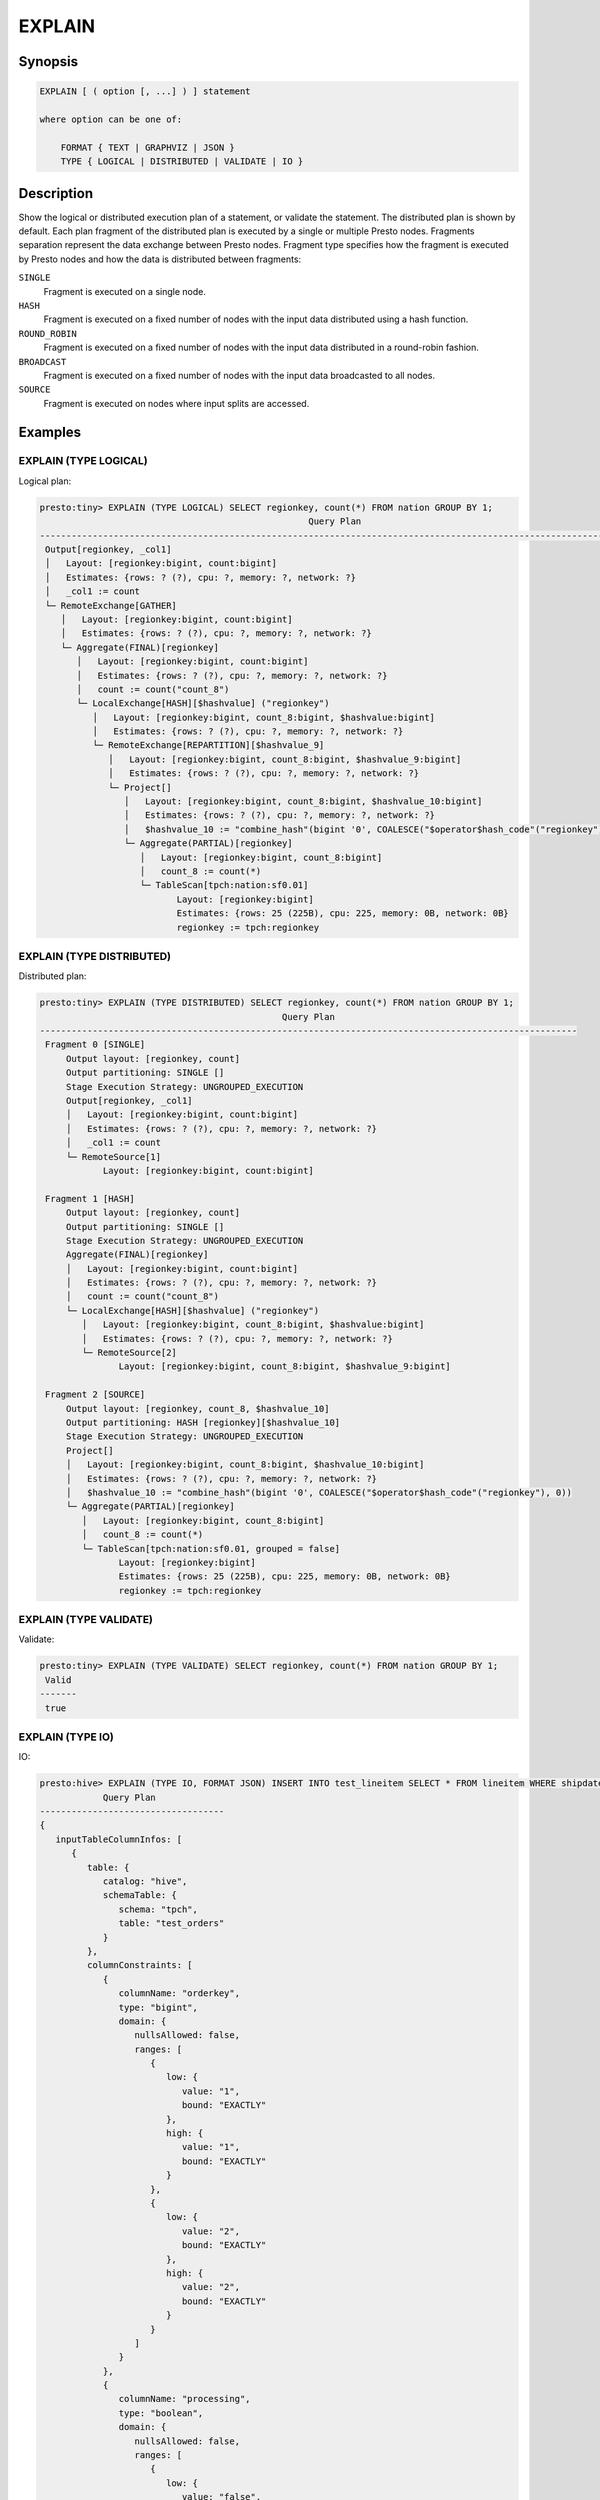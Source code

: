 =======
EXPLAIN
=======

Synopsis
--------

.. code-block:: none

    EXPLAIN [ ( option [, ...] ) ] statement

    where option can be one of:

        FORMAT { TEXT | GRAPHVIZ | JSON }
        TYPE { LOGICAL | DISTRIBUTED | VALIDATE | IO }

Description
-----------

Show the logical or distributed execution plan of a statement, or validate the statement.
The distributed plan is shown by default. Each plan fragment of the distributed plan is executed by
a single or multiple Presto nodes. Fragments separation represent the data exchange between Presto nodes.
Fragment type specifies how the fragment is executed by Presto nodes and how the data is
distributed between fragments:

``SINGLE``
    Fragment is executed on a single node.

``HASH``
    Fragment is executed on a fixed number of nodes with the input data
    distributed using a hash function.

``ROUND_ROBIN``
    Fragment is executed on a fixed number of nodes with the input data
    distributed in a round-robin fashion.

``BROADCAST``
    Fragment is executed on a fixed number of nodes with the input data
    broadcasted to all nodes.

``SOURCE``
    Fragment is executed on nodes where input splits are accessed.

Examples
--------

EXPLAIN (TYPE LOGICAL)
^^^^^^^^^^^^^^^^^^^^^^

Logical plan:

.. code-block:: none

    presto:tiny> EXPLAIN (TYPE LOGICAL) SELECT regionkey, count(*) FROM nation GROUP BY 1;
                                                       Query Plan
    -----------------------------------------------------------------------------------------------------------------
     Output[regionkey, _col1]
     │   Layout: [regionkey:bigint, count:bigint]
     │   Estimates: {rows: ? (?), cpu: ?, memory: ?, network: ?}
     │   _col1 := count
     └─ RemoteExchange[GATHER]
        │   Layout: [regionkey:bigint, count:bigint]
        │   Estimates: {rows: ? (?), cpu: ?, memory: ?, network: ?}
        └─ Aggregate(FINAL)[regionkey]
           │   Layout: [regionkey:bigint, count:bigint]
           │   Estimates: {rows: ? (?), cpu: ?, memory: ?, network: ?}
           │   count := count("count_8")
           └─ LocalExchange[HASH][$hashvalue] ("regionkey")
              │   Layout: [regionkey:bigint, count_8:bigint, $hashvalue:bigint]
              │   Estimates: {rows: ? (?), cpu: ?, memory: ?, network: ?}
              └─ RemoteExchange[REPARTITION][$hashvalue_9]
                 │   Layout: [regionkey:bigint, count_8:bigint, $hashvalue_9:bigint]
                 │   Estimates: {rows: ? (?), cpu: ?, memory: ?, network: ?}
                 └─ Project[]
                    │   Layout: [regionkey:bigint, count_8:bigint, $hashvalue_10:bigint]
                    │   Estimates: {rows: ? (?), cpu: ?, memory: ?, network: ?}
                    │   $hashvalue_10 := "combine_hash"(bigint '0', COALESCE("$operator$hash_code"("regionkey"), 0))
                    └─ Aggregate(PARTIAL)[regionkey]
                       │   Layout: [regionkey:bigint, count_8:bigint]
                       │   count_8 := count(*)
                       └─ TableScan[tpch:nation:sf0.01]
                              Layout: [regionkey:bigint]
                              Estimates: {rows: 25 (225B), cpu: 225, memory: 0B, network: 0B}
                              regionkey := tpch:regionkey

EXPLAIN (TYPE DISTRIBUTED)
^^^^^^^^^^^^^^^^^^^^^^^^^^

Distributed plan:

.. code-block:: none

    presto:tiny> EXPLAIN (TYPE DISTRIBUTED) SELECT regionkey, count(*) FROM nation GROUP BY 1;
                                                  Query Plan
    ------------------------------------------------------------------------------------------------------
     Fragment 0 [SINGLE]
         Output layout: [regionkey, count]
         Output partitioning: SINGLE []
         Stage Execution Strategy: UNGROUPED_EXECUTION
         Output[regionkey, _col1]
         │   Layout: [regionkey:bigint, count:bigint]
         │   Estimates: {rows: ? (?), cpu: ?, memory: ?, network: ?}
         │   _col1 := count
         └─ RemoteSource[1]
                Layout: [regionkey:bigint, count:bigint]

     Fragment 1 [HASH]
         Output layout: [regionkey, count]
         Output partitioning: SINGLE []
         Stage Execution Strategy: UNGROUPED_EXECUTION
         Aggregate(FINAL)[regionkey]
         │   Layout: [regionkey:bigint, count:bigint]
         │   Estimates: {rows: ? (?), cpu: ?, memory: ?, network: ?}
         │   count := count("count_8")
         └─ LocalExchange[HASH][$hashvalue] ("regionkey")
            │   Layout: [regionkey:bigint, count_8:bigint, $hashvalue:bigint]
            │   Estimates: {rows: ? (?), cpu: ?, memory: ?, network: ?}
            └─ RemoteSource[2]
                   Layout: [regionkey:bigint, count_8:bigint, $hashvalue_9:bigint]

     Fragment 2 [SOURCE]
         Output layout: [regionkey, count_8, $hashvalue_10]
         Output partitioning: HASH [regionkey][$hashvalue_10]
         Stage Execution Strategy: UNGROUPED_EXECUTION
         Project[]
         │   Layout: [regionkey:bigint, count_8:bigint, $hashvalue_10:bigint]
         │   Estimates: {rows: ? (?), cpu: ?, memory: ?, network: ?}
         │   $hashvalue_10 := "combine_hash"(bigint '0', COALESCE("$operator$hash_code"("regionkey"), 0))
         └─ Aggregate(PARTIAL)[regionkey]
            │   Layout: [regionkey:bigint, count_8:bigint]
            │   count_8 := count(*)
            └─ TableScan[tpch:nation:sf0.01, grouped = false]
                   Layout: [regionkey:bigint]
                   Estimates: {rows: 25 (225B), cpu: 225, memory: 0B, network: 0B}
                   regionkey := tpch:regionkey

EXPLAIN (TYPE VALIDATE)
^^^^^^^^^^^^^^^^^^^^^^^

Validate:

.. code-block:: none

    presto:tiny> EXPLAIN (TYPE VALIDATE) SELECT regionkey, count(*) FROM nation GROUP BY 1;
     Valid
    -------
     true

EXPLAIN (TYPE IO)
^^^^^^^^^^^^^^^^^

IO:

.. code-block:: none


    presto:hive> EXPLAIN (TYPE IO, FORMAT JSON) INSERT INTO test_lineitem SELECT * FROM lineitem WHERE shipdate = '2020-02-01' AND quantity > 10;
                Query Plan
    -----------------------------------
    {
       inputTableColumnInfos: [
          {
             table: {
                catalog: "hive",
                schemaTable: {
                   schema: "tpch",
                   table: "test_orders"
                }
             },
             columnConstraints: [
                {
                   columnName: "orderkey",
                   type: "bigint",
                   domain: {
                      nullsAllowed: false,
                      ranges: [
                         {
                            low: {
                               value: "1",
                               bound: "EXACTLY"
                            },
                            high: {
                               value: "1",
                               bound: "EXACTLY"
                            }
                         },
                         {
                            low: {
                               value: "2",
                               bound: "EXACTLY"
                            },
                            high: {
                               value: "2",
                               bound: "EXACTLY"
                            }
                         }
                      ]
                   }
                },
                {
                   columnName: "processing",
                   type: "boolean",
                   domain: {
                      nullsAllowed: false,
                      ranges: [
                         {
                            low: {
                               value: "false",
                               bound: "EXACTLY"
                            },
                            high: {
                               value: "false",
                               bound: "EXACTLY"
                            }
                         }
                      ]
                   }
                },
                {
                   columnName: "custkey",
                   type: "bigint",
                   domain: {
                      nullsAllowed: false,
                      ranges: [
                         {
                            low: {
                               bound: "ABOVE"
                            },
                            high: {
                               value: "10",
                               bound: "EXACTLY"
                            }
                         }
                      ]
                   }
                }
             ],
             estimate: {
                outputRowCount: 2,
                outputSizeInBytes: 40,
                cpuCost: 40,
                maxMemory: 0,
                networkCost: 0
             }
          }
       ],
       outputTable: {
          catalog: "hive",
          schemaTable: {
             schema: "tpch",
             table: "test_orders"
          }
       },
       estimate: {
          outputRowCount: "NaN",
          outputSizeInBytes: "NaN",
          cpuCost: "NaN",
          maxMemory: "NaN",
          networkCost: "NaN"
       }
    }


See Also
--------

:doc:`explain-analyze`
